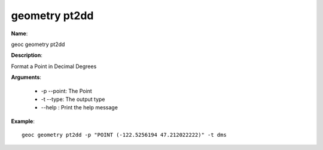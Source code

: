 geometry pt2dd
==============

**Name**:

geoc geometry pt2dd

**Description**:

Format a Point in Decimal Degrees

**Arguments**:

   * -p --point: The Point

   * -t --type: The output type

   * --help : Print the help message



**Example**::

    geoc geometry pt2dd -p "POINT (-122.5256194 47.212022222)" -t dms